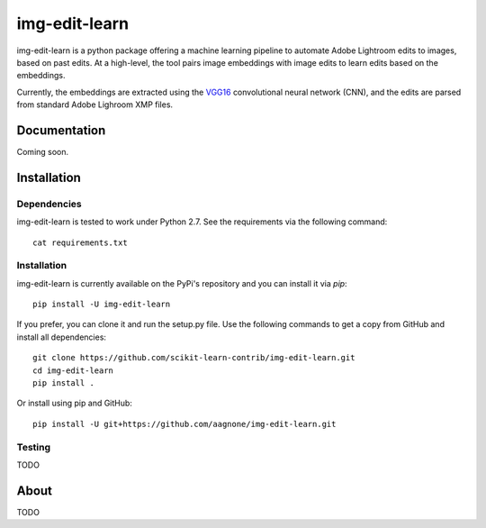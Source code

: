 .. -*- mode: rst -*-

img-edit-learn
================

img-edit-learn is a python package offering a machine learning pipeline to
automate Adobe Lightroom edits to images, based on past edits. At a high-level,
the tool pairs image embeddings with image edits to learn edits based on the embeddings.

Currently, the embeddings are extracted using the VGG16_ convolutional neural network (CNN),
and the edits are parsed from standard Adobe Lighroom XMP files.

.. _VGG16: https://keras.io/applications/#vgg16

Documentation
-------------

Coming soon.

Installation
------------

Dependencies
~~~~~~~~~~~~

img-edit-learn is tested to work under Python 2.7.
See the requirements via the following command::
  cat requirements.txt

Installation
~~~~~~~~~~~~

img-edit-learn is currently available on the PyPi's repository and you can
install it via `pip`::

  pip install -U img-edit-learn

If you prefer, you can clone it and run the setup.py file. Use the following
commands to get a copy from GitHub and install all dependencies::

  git clone https://github.com/scikit-learn-contrib/img-edit-learn.git
  cd img-edit-learn
  pip install .

Or install using pip and GitHub::

  pip install -U git+https://github.com/aagnone/img-edit-learn.git

Testing
~~~~~~~

TODO

About
-----

TODO
